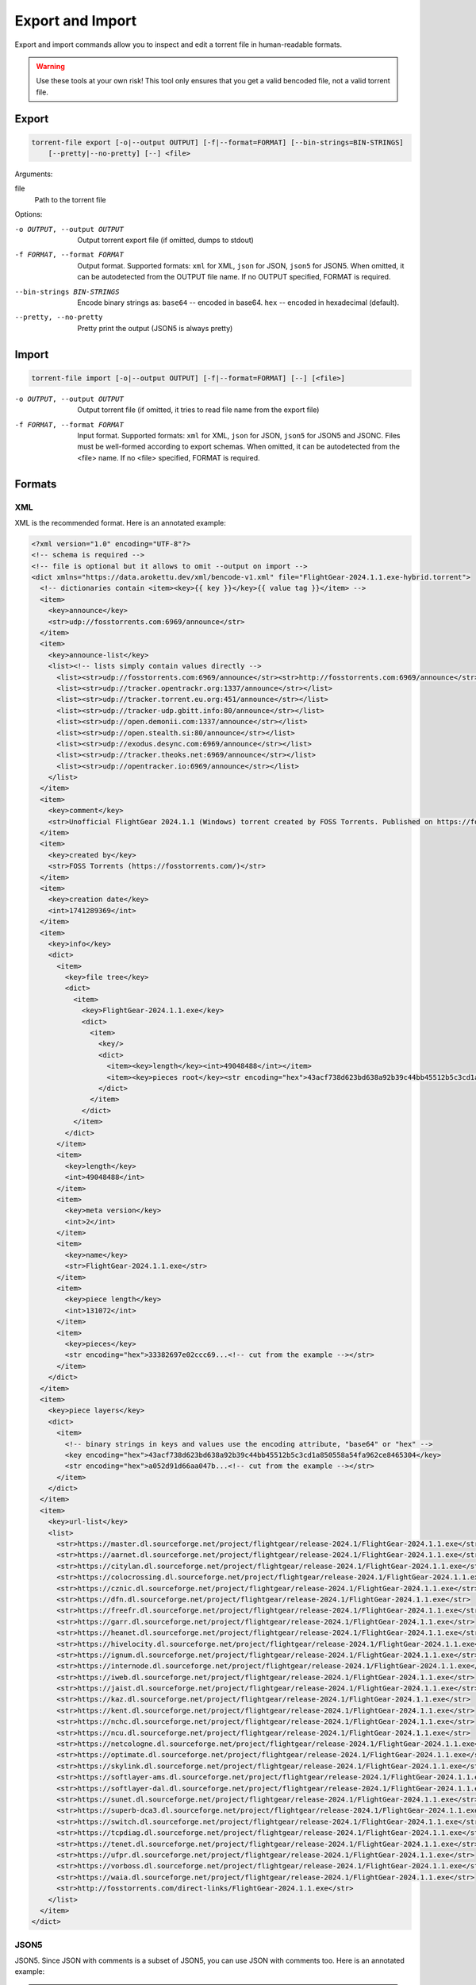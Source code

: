 .. _torrent_file_cli_export_import:

Export and Import
#################

Export and import commands allow you to inspect and edit a torrent file in human-readable formats.

.. warning::
    Use these tools at your own risk!
    This tool only ensures that you get a valid bencoded file, not a valid torrent file.

Export
======

.. code-block:: sh

    torrent-file export [-o|--output OUTPUT] [-f|--format=FORMAT] [--bin-strings=BIN-STRINGS]
        [--pretty|--no-pretty] [--] <file>

Arguments:

file
        Path to the torrent file

Options:

-o OUTPUT, --output OUTPUT
        Output torrent export file (if omitted, dumps to stdout)
-f FORMAT, --format FORMAT
        Output format.
        Supported formats: ``xml`` for XML, ``json`` for JSON, ``json5`` for JSON5.
        When omitted, it can be autodetected from the OUTPUT file name.
        If no OUTPUT specified, FORMAT is required.
--bin-strings BIN-STRINGS
        Encode binary strings as:
        ``base64`` -- encoded in base64.
        ``hex`` -- encoded in hexadecimal (default).
--pretty, --no-pretty
        Pretty print the output (JSON5 is always pretty)

Import
======

.. code-block:: sh

    torrent-file import [-o|--output OUTPUT] [-f|--format=FORMAT] [--] [<file>]

-o OUTPUT, --output OUTPUT
        Output torrent file (if omitted, it tries to read file name from the export file)
-f FORMAT, --format FORMAT
        Input format.
        Supported formats: ``xml`` for XML, ``json`` for JSON, ``json5`` for JSON5 and JSONC.
        Files must be well-formed according to export schemas.
        When omitted, it can be autodetected from the <file> name.
        If no <file> specified, FORMAT is required.

Formats
=======

XML
---

XML is the recommended format.
Here is an annotated example:

.. code-block:: xml

    <?xml version="1.0" encoding="UTF-8"?>
    <!-- schema is required -->
    <!-- file is optional but it allows to omit --output on import -->
    <dict xmlns="https://data.arokettu.dev/xml/bencode-v1.xml" file="FlightGear-2024.1.1.exe-hybrid.torrent">
      <!-- dictionaries contain <item><key>{{ key }}</key>{{ value tag }}</item> -->
      <item>
        <key>announce</key>
        <str>udp://fosstorrents.com:6969/announce</str>
      </item>
      <item>
        <key>announce-list</key>
        <list><!-- lists simply contain values directly -->
          <list><str>udp://fosstorrents.com:6969/announce</str><str>http://fosstorrents.com:6969/announce</str></list>
          <list><str>udp://tracker.opentrackr.org:1337/announce</str></list>
          <list><str>udp://tracker.torrent.eu.org:451/announce</str></list>
          <list><str>udp://tracker-udp.gbitt.info:80/announce</str></list>
          <list><str>udp://open.demonii.com:1337/announce</str></list>
          <list><str>udp://open.stealth.si:80/announce</str></list>
          <list><str>udp://exodus.desync.com:6969/announce</str></list>
          <list><str>udp://tracker.theoks.net:6969/announce</str></list>
          <list><str>udp://opentracker.io:6969/announce</str></list>
        </list>
      </item>
      <item>
        <key>comment</key>
        <str>Unofficial FlightGear 2024.1.1 (Windows) torrent created by FOSS Torrents. Published on https://fosstorrents.com</str>
      </item>
      <item>
        <key>created by</key>
        <str>FOSS Torrents (https://fosstorrents.com/)</str>
      </item>
      <item>
        <key>creation date</key>
        <int>1741289369</int>
      </item>
      <item>
        <key>info</key>
        <dict>
          <item>
            <key>file tree</key>
            <dict>
              <item>
                <key>FlightGear-2024.1.1.exe</key>
                <dict>
                  <item>
                    <key/>
                    <dict>
                      <item><key>length</key><int>49048488</int></item>
                      <item><key>pieces root</key><str encoding="hex">43acf738d623bd638a92b39c44bb45512b5c3cd1a850558a54fa962ce8465304</str></item>
                    </dict>
                  </item>
                </dict>
              </item>
            </dict>
          </item>
          <item>
            <key>length</key>
            <int>49048488</int>
          </item>
          <item>
            <key>meta version</key>
            <int>2</int>
          </item>
          <item>
            <key>name</key>
            <str>FlightGear-2024.1.1.exe</str>
          </item>
          <item>
            <key>piece length</key>
            <int>131072</int>
          </item>
          <item>
            <key>pieces</key>
            <str encoding="hex">33382697e02ccc69...<!-- cut from the example --></str>
          </item>
        </dict>
      </item>
      <item>
        <key>piece layers</key>
        <dict>
          <item>
            <!-- binary strings in keys and values use the encoding attribute, "base64" or "hex" -->
            <key encoding="hex">43acf738d623bd638a92b39c44bb45512b5c3cd1a850558a54fa962ce8465304</key>
            <str encoding="hex">a052d91d66aa047b...<!-- cut from the example --></str>
          </item>
        </dict>
      </item>
      <item>
        <key>url-list</key>
        <list>
          <str>https://master.dl.sourceforge.net/project/flightgear/release-2024.1/FlightGear-2024.1.1.exe</str>
          <str>https://aarnet.dl.sourceforge.net/project/flightgear/release-2024.1/FlightGear-2024.1.1.exe</str>
          <str>https://citylan.dl.sourceforge.net/project/flightgear/release-2024.1/FlightGear-2024.1.1.exe</str>
          <str>https://colocrossing.dl.sourceforge.net/project/flightgear/release-2024.1/FlightGear-2024.1.1.exe</str>
          <str>https://cznic.dl.sourceforge.net/project/flightgear/release-2024.1/FlightGear-2024.1.1.exe</str>
          <str>https://dfn.dl.sourceforge.net/project/flightgear/release-2024.1/FlightGear-2024.1.1.exe</str>
          <str>https://freefr.dl.sourceforge.net/project/flightgear/release-2024.1/FlightGear-2024.1.1.exe</str>
          <str>https://garr.dl.sourceforge.net/project/flightgear/release-2024.1/FlightGear-2024.1.1.exe</str>
          <str>https://heanet.dl.sourceforge.net/project/flightgear/release-2024.1/FlightGear-2024.1.1.exe</str>
          <str>https://hivelocity.dl.sourceforge.net/project/flightgear/release-2024.1/FlightGear-2024.1.1.exe</str>
          <str>https://ignum.dl.sourceforge.net/project/flightgear/release-2024.1/FlightGear-2024.1.1.exe</str>
          <str>https://internode.dl.sourceforge.net/project/flightgear/release-2024.1/FlightGear-2024.1.1.exe</str>
          <str>https://iweb.dl.sourceforge.net/project/flightgear/release-2024.1/FlightGear-2024.1.1.exe</str>
          <str>https://jaist.dl.sourceforge.net/project/flightgear/release-2024.1/FlightGear-2024.1.1.exe</str>
          <str>https://kaz.dl.sourceforge.net/project/flightgear/release-2024.1/FlightGear-2024.1.1.exe</str>
          <str>https://kent.dl.sourceforge.net/project/flightgear/release-2024.1/FlightGear-2024.1.1.exe</str>
          <str>https://nchc.dl.sourceforge.net/project/flightgear/release-2024.1/FlightGear-2024.1.1.exe</str>
          <str>https://ncu.dl.sourceforge.net/project/flightgear/release-2024.1/FlightGear-2024.1.1.exe</str>
          <str>https://netcologne.dl.sourceforge.net/project/flightgear/release-2024.1/FlightGear-2024.1.1.exe</str>
          <str>https://optimate.dl.sourceforge.net/project/flightgear/release-2024.1/FlightGear-2024.1.1.exe</str>
          <str>https://skylink.dl.sourceforge.net/project/flightgear/release-2024.1/FlightGear-2024.1.1.exe</str>
          <str>https://softlayer-ams.dl.sourceforge.net/project/flightgear/release-2024.1/FlightGear-2024.1.1.exe</str>
          <str>https://softlayer-dal.dl.sourceforge.net/project/flightgear/release-2024.1/FlightGear-2024.1.1.exe</str>
          <str>https://sunet.dl.sourceforge.net/project/flightgear/release-2024.1/FlightGear-2024.1.1.exe</str>
          <str>https://superb-dca3.dl.sourceforge.net/project/flightgear/release-2024.1/FlightGear-2024.1.1.exe</str>
          <str>https://switch.dl.sourceforge.net/project/flightgear/release-2024.1/FlightGear-2024.1.1.exe</str>
          <str>https://tcpdiag.dl.sourceforge.net/project/flightgear/release-2024.1/FlightGear-2024.1.1.exe</str>
          <str>https://tenet.dl.sourceforge.net/project/flightgear/release-2024.1/FlightGear-2024.1.1.exe</str>
          <str>https://ufpr.dl.sourceforge.net/project/flightgear/release-2024.1/FlightGear-2024.1.1.exe</str>
          <str>https://vorboss.dl.sourceforge.net/project/flightgear/release-2024.1/FlightGear-2024.1.1.exe</str>
          <str>https://waia.dl.sourceforge.net/project/flightgear/release-2024.1/FlightGear-2024.1.1.exe</str>
          <str>http://fosstorrents.com/direct-links/FlightGear-2024.1.1.exe</str>
        </list>
      </item>
    </dict>

JSON5
-----

JSON5. Since JSON with comments is a subset of JSON5, you can use JSON with comments too.
Here is an annotated example:

.. warning::
    Please note that plaintext keys and values that contain a pipe (``|``) should be prefixed with ``"plain|"``.
    This is required to correctly separate binary and text values.

.. code-block:: json5

    {
        // schema is required to determine that it's an import-ready file
        $schema: "https://data.arokettu.dev/json/torrent-file-v1.json",
        file: "FlightGear-2024.1.1.exe-hybrid.torrent", // optional
        // Torrent file data goes here
        // All strings, including keys, must have prefixes:
        // "plain|" for the plain text (required only if the string contains another "|")
        // "hex|" for hex encoded
        // "base64|" for base64 encoded
        data: {
            announce: "udp://fosstorrents.com:6969/announce",
            'announce-list': [
                ["udp://fosstorrents.com:6969/announce", "http://fosstorrents.com:6969/announce",],
                ["udp://tracker.opentrackr.org:1337/announce",],
                ["udp://tracker.torrent.eu.org:451/announce",],
                ["udp://tracker-udp.gbitt.info:80/announce",],
                ["udp://open.demonii.com:1337/announce",],
                ["udp://open.stealth.si:80/announce",],
                ["udp://exodus.desync.com:6969/announce",],
                ["udp://tracker.theoks.net:6969/announce",],
                ["udp://opentracker.io:6969/announce",],
            ],
            comment: "Unofficial FlightGear 2024.1.1 (Windows) torrent created by FOSS Torrents. Published on https://fosstorrents.com",
            'created by': "plain|FOSS Torrents |https://fosstorrents.com/|", // changed to show pipe escaping
            'creation date': 1741289369,
            info: {
                'file tree': {
                    'FlightGear-2024.1.1.exe': {
                        '': {
                            length: 49048488,
                            'pieces root': "hex|43acf738d623bd638a92b39c44bb45512b5c3cd1a850558a54fa962ce8465304",
                        },
                    },
                },
                length: 49048488,
                'meta version': 2,
                name: "FlightGear-2024.1.1.exe",
                'piece length': 131072,
                pieces: "hex|33382697e02ccc69...", // truncated
            },
            'piece layers': {
                'hex|43acf738d623bd638a92b39c44bb45512b5c3cd1a850558a54fa962ce8465304': "hex|a052d91d66aa047b...", // truncated
            },
            'url-list': [
                "https://master.dl.sourceforge.net/project/flightgear/release-2024.1/FlightGear-2024.1.1.exe",
                "https://aarnet.dl.sourceforge.net/project/flightgear/release-2024.1/FlightGear-2024.1.1.exe",
                "https://citylan.dl.sourceforge.net/project/flightgear/release-2024.1/FlightGear-2024.1.1.exe",
                "https://colocrossing.dl.sourceforge.net/project/flightgear/release-2024.1/FlightGear-2024.1.1.exe",
                "https://cznic.dl.sourceforge.net/project/flightgear/release-2024.1/FlightGear-2024.1.1.exe",
                "https://dfn.dl.sourceforge.net/project/flightgear/release-2024.1/FlightGear-2024.1.1.exe",
                "https://freefr.dl.sourceforge.net/project/flightgear/release-2024.1/FlightGear-2024.1.1.exe",
                "https://garr.dl.sourceforge.net/project/flightgear/release-2024.1/FlightGear-2024.1.1.exe",
                "https://heanet.dl.sourceforge.net/project/flightgear/release-2024.1/FlightGear-2024.1.1.exe",
                "https://hivelocity.dl.sourceforge.net/project/flightgear/release-2024.1/FlightGear-2024.1.1.exe",
                "https://ignum.dl.sourceforge.net/project/flightgear/release-2024.1/FlightGear-2024.1.1.exe",
                "https://internode.dl.sourceforge.net/project/flightgear/release-2024.1/FlightGear-2024.1.1.exe",
                "https://iweb.dl.sourceforge.net/project/flightgear/release-2024.1/FlightGear-2024.1.1.exe",
                "https://jaist.dl.sourceforge.net/project/flightgear/release-2024.1/FlightGear-2024.1.1.exe",
                "https://kaz.dl.sourceforge.net/project/flightgear/release-2024.1/FlightGear-2024.1.1.exe",
                "https://kent.dl.sourceforge.net/project/flightgear/release-2024.1/FlightGear-2024.1.1.exe",
                "https://nchc.dl.sourceforge.net/project/flightgear/release-2024.1/FlightGear-2024.1.1.exe",
                "https://ncu.dl.sourceforge.net/project/flightgear/release-2024.1/FlightGear-2024.1.1.exe",
                "https://netcologne.dl.sourceforge.net/project/flightgear/release-2024.1/FlightGear-2024.1.1.exe",
                "https://optimate.dl.sourceforge.net/project/flightgear/release-2024.1/FlightGear-2024.1.1.exe",
                "https://skylink.dl.sourceforge.net/project/flightgear/release-2024.1/FlightGear-2024.1.1.exe",
                "https://softlayer-ams.dl.sourceforge.net/project/flightgear/release-2024.1/FlightGear-2024.1.1.exe",
                "https://softlayer-dal.dl.sourceforge.net/project/flightgear/release-2024.1/FlightGear-2024.1.1.exe",
                "https://sunet.dl.sourceforge.net/project/flightgear/release-2024.1/FlightGear-2024.1.1.exe",
                "https://superb-dca3.dl.sourceforge.net/project/flightgear/release-2024.1/FlightGear-2024.1.1.exe",
                "https://switch.dl.sourceforge.net/project/flightgear/release-2024.1/FlightGear-2024.1.1.exe",
                "https://tcpdiag.dl.sourceforge.net/project/flightgear/release-2024.1/FlightGear-2024.1.1.exe",
                "https://tenet.dl.sourceforge.net/project/flightgear/release-2024.1/FlightGear-2024.1.1.exe",
                "https://ufpr.dl.sourceforge.net/project/flightgear/release-2024.1/FlightGear-2024.1.1.exe",
                "https://vorboss.dl.sourceforge.net/project/flightgear/release-2024.1/FlightGear-2024.1.1.exe",
                "https://waia.dl.sourceforge.net/project/flightgear/release-2024.1/FlightGear-2024.1.1.exe",
                "http://fosstorrents.com/direct-links/FlightGear-2024.1.1.exe",
            ],
        },
    }

JSON
----

Same as JSON5 but plain old strict JSON.
Here is an example, for annotations see JSON5 example:

.. warning::
    Please note that plaintext keys and values that contain a pipe (``|``) should be prefixed with ``"plain|"``.
    This is required to correctly separate binary and text values.

.. code-block:: json

    {
        "$schema": "https://data.arokettu.dev/json/torrent-file-v1.json",
        "file": "FlightGear-2024.1.1.exe-hybrid.torrent",
        "data": {
            "announce": "udp://fosstorrents.com:6969/announce",
            "announce-list": [
                ["udp://fosstorrents.com:6969/announce", "http://fosstorrents.com:6969/announce"],
                ["udp://tracker.opentrackr.org:1337/announce"],
                ["udp://tracker.torrent.eu.org:451/announce"],
                ["udp://tracker-udp.gbitt.info:80/announce"],
                ["udp://open.demonii.com:1337/announce"],
                ["udp://open.stealth.si:80/announce"],
                ["udp://exodus.desync.com:6969/announce"],
                ["udp://tracker.theoks.net:6969/announce"],
                ["udp://opentracker.io:6969/announce"]
            ],
            "comment": "Unofficial FlightGear 2024.1.1 (Windows) torrent created by FOSS Torrents. Published on https://fosstorrents.com",
            "created by": "plain|FOSS Torrents |https://fosstorrents.com/|",
            "creation date": 1741289369,
            "info": {
                "file tree": {
                    "FlightGear-2024.1.1.exe": {
                        "": {
                            "length": 49048488,
                            "pieces root": "hex|43acf738d623bd638a92b39c44bb45512b5c3cd1a850558a54fa962ce8465304"
                        }
                    }
                },
                "length": 49048488,
                "meta version": 2,
                "name": "FlightGear-2024.1.1.exe",
                "piece length": 131072,
                "pieces": "hex|33382697.../* truncated */"
            },
            "piece layers": {
                "hex|43acf738d623bd638a92b39c44bb45512b5c3cd1a850558a54fa962ce8465304": "hex|a052d91d66aa047b.../* truncated */"
            },
            "url-list": [
                "https://master.dl.sourceforge.net/project/flightgear/release-2024.1/FlightGear-2024.1.1.exe",
                "https://aarnet.dl.sourceforge.net/project/flightgear/release-2024.1/FlightGear-2024.1.1.exe",
                "https://citylan.dl.sourceforge.net/project/flightgear/release-2024.1/FlightGear-2024.1.1.exe",
                "https://colocrossing.dl.sourceforge.net/project/flightgear/release-2024.1/FlightGear-2024.1.1.exe",
                "https://cznic.dl.sourceforge.net/project/flightgear/release-2024.1/FlightGear-2024.1.1.exe",
                "https://dfn.dl.sourceforge.net/project/flightgear/release-2024.1/FlightGear-2024.1.1.exe",
                "https://freefr.dl.sourceforge.net/project/flightgear/release-2024.1/FlightGear-2024.1.1.exe",
                "https://garr.dl.sourceforge.net/project/flightgear/release-2024.1/FlightGear-2024.1.1.exe",
                "https://heanet.dl.sourceforge.net/project/flightgear/release-2024.1/FlightGear-2024.1.1.exe",
                "https://hivelocity.dl.sourceforge.net/project/flightgear/release-2024.1/FlightGear-2024.1.1.exe",
                "https://ignum.dl.sourceforge.net/project/flightgear/release-2024.1/FlightGear-2024.1.1.exe",
                "https://internode.dl.sourceforge.net/project/flightgear/release-2024.1/FlightGear-2024.1.1.exe",
                "https://iweb.dl.sourceforge.net/project/flightgear/release-2024.1/FlightGear-2024.1.1.exe",
                "https://jaist.dl.sourceforge.net/project/flightgear/release-2024.1/FlightGear-2024.1.1.exe",
                "https://kaz.dl.sourceforge.net/project/flightgear/release-2024.1/FlightGear-2024.1.1.exe",
                "https://kent.dl.sourceforge.net/project/flightgear/release-2024.1/FlightGear-2024.1.1.exe",
                "https://nchc.dl.sourceforge.net/project/flightgear/release-2024.1/FlightGear-2024.1.1.exe",
                "https://ncu.dl.sourceforge.net/project/flightgear/release-2024.1/FlightGear-2024.1.1.exe",
                "https://netcologne.dl.sourceforge.net/project/flightgear/release-2024.1/FlightGear-2024.1.1.exe",
                "https://optimate.dl.sourceforge.net/project/flightgear/release-2024.1/FlightGear-2024.1.1.exe",
                "https://skylink.dl.sourceforge.net/project/flightgear/release-2024.1/FlightGear-2024.1.1.exe",
                "https://softlayer-ams.dl.sourceforge.net/project/flightgear/release-2024.1/FlightGear-2024.1.1.exe",
                "https://softlayer-dal.dl.sourceforge.net/project/flightgear/release-2024.1/FlightGear-2024.1.1.exe",
                "https://sunet.dl.sourceforge.net/project/flightgear/release-2024.1/FlightGear-2024.1.1.exe",
                "https://superb-dca3.dl.sourceforge.net/project/flightgear/release-2024.1/FlightGear-2024.1.1.exe",
                "https://switch.dl.sourceforge.net/project/flightgear/release-2024.1/FlightGear-2024.1.1.exe",
                "https://tcpdiag.dl.sourceforge.net/project/flightgear/release-2024.1/FlightGear-2024.1.1.exe",
                "https://tenet.dl.sourceforge.net/project/flightgear/release-2024.1/FlightGear-2024.1.1.exe",
                "https://ufpr.dl.sourceforge.net/project/flightgear/release-2024.1/FlightGear-2024.1.1.exe",
                "https://vorboss.dl.sourceforge.net/project/flightgear/release-2024.1/FlightGear-2024.1.1.exe",
                "https://waia.dl.sourceforge.net/project/flightgear/release-2024.1/FlightGear-2024.1.1.exe",
                "http://fosstorrents.com/direct-links/FlightGear-2024.1.1.exe"
            ]
        }
    }

JSONC
-----

JSONC (JSON with Comments) is not treated as a full separate format.
Separate JSONC export, with the same comments as JSON5 is available since 1.4.0.
On import JSONC files are treated as JSON5.

.. warning::
    Please note that plaintext keys and values that contain a pipe (``|``) should be prefixed with ``"plain|"``.
    This is required to correctly separate binary and text values.

.. code-block:: json

    {
        "$schema": "https://data.arokettu.dev/json/torrent-file-v1.json",
        "file": "FlightGear-2024.1.1.exe-hybrid.torrent",
        // Torrent file data goes here
        // All strings, including keys, must have prefixes:
        // "plain|" for the plain text (required only if the string contains another "|")
        // "hex|" for hex encoded
        // "base64|" for base64 encoded
        "data": {
            "announce": "udp://fosstorrents.com:6969/announce",
            "announce-list": [
                [
                    "udp://fosstorrents.com:6969/announce",
                    "http://fosstorrents.com:6969/announce"
                ],
                [
                    "udp://tracker.opentrackr.org:1337/announce"
                ],
                [
                    "udp://tracker.torrent.eu.org:451/announce"
                ],
                [
                    "udp://tracker-udp.gbitt.info:80/announce"
                ],
                [
                    "udp://open.demonii.com:1337/announce"
                ],
                [
                    "udp://open.stealth.si:80/announce"
                ],
                [
                    "udp://exodus.desync.com:6969/announce"
                ],
                [
                    "udp://tracker.theoks.net:6969/announce"
                ],
                [
                    "udp://opentracker.io:6969/announce"
                ]
            ],
            "comment": "Unofficial FlightGear 2024.1.1 (Windows) torrent created by FOSS Torrents. Published on https://fosstorrents.com",
            "created by": "FOSS Torrents (https://fosstorrents.com/)",
            "creation date": 1741289369,
            "info": {
                "file tree": {
                    "FlightGear-2024.1.1.exe": {
                        "": {
                            "length": 49048488,
                            "pieces root": "hex|43acf738d623bd638a92b39c44bb45512b5c3cd1a850558a54fa962ce8465304"
                        }
                    }
                },
                "length": 49048488,
                "meta version": 2,
                "name": "FlightGear-2024.1.1.exe",
                "piece length": 131072,
                "pieces": "hex|33382697..." // truncated
            },
            "piece layers": {
                "hex|43acf738d623bd638a92b39c44bb45512b5c3cd1a850558a54fa962ce8465304": "hex|a052d91d66aa047b..." // truncated
            },
            "url-list": [
                "https://master.dl.sourceforge.net/project/flightgear/release-2024.1/FlightGear-2024.1.1.exe",
                "https://aarnet.dl.sourceforge.net/project/flightgear/release-2024.1/FlightGear-2024.1.1.exe",
                "https://citylan.dl.sourceforge.net/project/flightgear/release-2024.1/FlightGear-2024.1.1.exe",
                "https://colocrossing.dl.sourceforge.net/project/flightgear/release-2024.1/FlightGear-2024.1.1.exe",
                "https://cznic.dl.sourceforge.net/project/flightgear/release-2024.1/FlightGear-2024.1.1.exe",
                "https://dfn.dl.sourceforge.net/project/flightgear/release-2024.1/FlightGear-2024.1.1.exe",
                "https://freefr.dl.sourceforge.net/project/flightgear/release-2024.1/FlightGear-2024.1.1.exe",
                "https://garr.dl.sourceforge.net/project/flightgear/release-2024.1/FlightGear-2024.1.1.exe",
                "https://heanet.dl.sourceforge.net/project/flightgear/release-2024.1/FlightGear-2024.1.1.exe",
                "https://hivelocity.dl.sourceforge.net/project/flightgear/release-2024.1/FlightGear-2024.1.1.exe",
                "https://ignum.dl.sourceforge.net/project/flightgear/release-2024.1/FlightGear-2024.1.1.exe",
                "https://internode.dl.sourceforge.net/project/flightgear/release-2024.1/FlightGear-2024.1.1.exe",
                "https://iweb.dl.sourceforge.net/project/flightgear/release-2024.1/FlightGear-2024.1.1.exe",
                "https://jaist.dl.sourceforge.net/project/flightgear/release-2024.1/FlightGear-2024.1.1.exe",
                "https://kaz.dl.sourceforge.net/project/flightgear/release-2024.1/FlightGear-2024.1.1.exe",
                "https://kent.dl.sourceforge.net/project/flightgear/release-2024.1/FlightGear-2024.1.1.exe",
                "https://nchc.dl.sourceforge.net/project/flightgear/release-2024.1/FlightGear-2024.1.1.exe",
                "https://ncu.dl.sourceforge.net/project/flightgear/release-2024.1/FlightGear-2024.1.1.exe",
                "https://netcologne.dl.sourceforge.net/project/flightgear/release-2024.1/FlightGear-2024.1.1.exe",
                "https://optimate.dl.sourceforge.net/project/flightgear/release-2024.1/FlightGear-2024.1.1.exe",
                "https://skylink.dl.sourceforge.net/project/flightgear/release-2024.1/FlightGear-2024.1.1.exe",
                "https://softlayer-ams.dl.sourceforge.net/project/flightgear/release-2024.1/FlightGear-2024.1.1.exe",
                "https://softlayer-dal.dl.sourceforge.net/project/flightgear/release-2024.1/FlightGear-2024.1.1.exe",
                "https://sunet.dl.sourceforge.net/project/flightgear/release-2024.1/FlightGear-2024.1.1.exe",
                "https://superb-dca3.dl.sourceforge.net/project/flightgear/release-2024.1/FlightGear-2024.1.1.exe",
                "https://switch.dl.sourceforge.net/project/flightgear/release-2024.1/FlightGear-2024.1.1.exe",
                "https://tcpdiag.dl.sourceforge.net/project/flightgear/release-2024.1/FlightGear-2024.1.1.exe",
                "https://tenet.dl.sourceforge.net/project/flightgear/release-2024.1/FlightGear-2024.1.1.exe",
                "https://ufpr.dl.sourceforge.net/project/flightgear/release-2024.1/FlightGear-2024.1.1.exe",
                "https://vorboss.dl.sourceforge.net/project/flightgear/release-2024.1/FlightGear-2024.1.1.exe",
                "https://waia.dl.sourceforge.net/project/flightgear/release-2024.1/FlightGear-2024.1.1.exe",
                "http://fosstorrents.com/direct-links/FlightGear-2024.1.1.exe"
            ]
        }
    }
